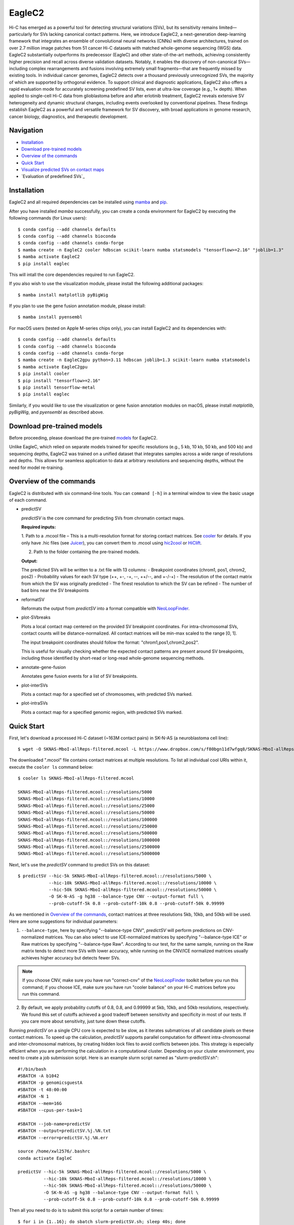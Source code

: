 EagleC2
*******
Hi-C has emerged as a powerful tool for detecting structural variations (SVs), but its
sensitivity remains limited—particularly for SVs lacking canonical contact patterns. Here,
we introduce EagleC2, a next-generation deep-learning framework that integrates an ensemble
of convolutional neural networks (CNNs) with diverse architectures, trained on over 2.7
million image patches from 51 cancer Hi-C datasets with matched whole-genome sequencing
(WGS) data. EagleC2 substantially outperforms its predecessor (EagleC) and other state-of-the-art
methods, achieving consistently higher precision and recall across diverse validation datasets.
Notably, it enables the discovery of non-canonical SVs—including complex rearrangements and
fusions involving extremely small fragments—that are frequently missed by existing tools. In
individual cancer genomes, EagleC2 detects over a thousand previously unrecognized SVs, the
majority of which are supported by orthogonal evidence. To support clinical and diagnostic
applications, EagleC2 also offers a rapid evaluation mode for accurately screening predefined
SV lists, even at ultra-low coverage (e.g., 1× depth). When applied to single-cell Hi-C data
from glioblastoma before and after erlotinib treatment, EagleC2 reveals extensive SV heterogeneity
and dynamic structural changes, including events overlooked by conventional pipelines. These
findings establish EagleC2 as a powerful and versatile framework for SV discovery, with broad
applications in genome research, cancer biology, diagnostics, and therapeutic development.

.. image:: ./images/framework.png
        :align: center

Navigation
==========
- `Installation`_
- `Download pre-trained models`_
- `Overview of the commands`_
- `Quick Start`_
- `Visualize predicted SVs on contact maps`_
- `Evaluation of predefined SVs`_

Installation
============
EagleC2 and all required dependencies can be installed using `mamba <https://github.com/conda-forge/miniforge>`_
and `pip <https://pypi.org/project/pip/>`_.

After you have installed *mamba* successfully, you can create a conda environment
for EagleC2 by executing the following commands (for Linux users)::

    $ conda config --add channels defaults
    $ conda config --add channels bioconda
    $ conda config --add channels conda-forge
    $ mamba create -n EagleC2 cooler hdbscan scikit-learn numba statsmodels "tensorflow>=2.16" "joblib=1.3"
    $ mamba activate EagleC2
    $ pip install eaglec

This will intall the core dependencies required to run EagleC2.

If you also wish to use the visualization module, please install the following
additional packages::

    $ mamba install matplotlib pyBigWig

If you plan to use the gene fusion annotation module, please install::

    $ mamba install pyensembl

For macOS users (tested on Apple M-series chips only), you can install EagleC2
and its dependencies with::

    $ conda config --add channels defaults
    $ conda config --add channels bioconda
    $ conda config --add channels conda-forge
    $ mamba create -n EagleC2gpu python=3.11 hdbscan joblib=1.3 scikit-learn numba statsmodels
    $ mamba activate EagleC2gpu
    $ pip install cooler
    $ pip install "tensorflow>=2.16"
    $ pip install tensorflow-metal
    $ pip install eaglec

Similarly, if you would like to use the visualization or gene fusion annotation modules
on macOS, please install *matplotlib*, *pyBigWig*, and *pyensembl* as described above.

Download pre-trained models
===========================
Before proceeding, please download the pre-trained `models <https://www.jianguoyun.com/p/DQhrW0cQh9qdDBilpYEGIAA>`_ for EagleC2.

Unlike EagleC, which relied on separate models trained for specific resolutions
(e.g., 5 kb, 10 kb, 50 kb, and 500 kb) and sequencing depths, EagleC2 was trained
on a unified dataset that integrates samples across a wide range of resolutions
and depths. This allows for seamless application to data at arbitrary resolutions
and sequencing depths, without the need for model re-training.

Overview of the commands
========================
EagleC2 is distributed with six command-line tools. You can ``command [-h]`` in a
terminal window to view the basic usage of each command.

- predictSV

  *predictSV* is the core command for predicting SVs from chromatin contact maps.

  **Required inputs:**

  1. Path to a .mcool file – This is a multi-resolution format for storing contact
  matrices. See `cooler <https://github.com/open2c/cooler>`_ for details. If you only have
  .hic files (see `Juicer <https://github.com/aidenlab/juicer>`_), you can convert them
  to .mcool using `hic2cool <https://github.com/4dn-dcic/hic2cool>`_ or `HiClift <https://github.com/XiaoTaoWang/HiCLift>`_.

  2. Path to the folder containing the pre-trained models.
  
  **Output:**

  The predicted SVs will be written to a .txt file with 13 columns:
  - Breakpoint coordinates (chrom1, pos1, chrom2, pos2)
  - Probability values for each SV type (++, +-, -+, --, ++/--, and +-/-+)
  - The resolution of the contact matrix from which the SV was originally predicted
  - The finest resolution to which the SV can be refined
  - The number of bad bins near the SV breakpoints

- reformatSV

  Reformats the output from *predictSV* into a format compatible with `NeoLoopFinder <https://github.com/XiaoTaoWang/NeoLoopFinder>`_.

- plot-SVbreaks

  Plots a local contact map centered on the provided SV breakpoint coordinates. For
  intra-chromosomal SVs, contact counts will be distance-normalized. All contact matrices will
  be min-max scaled to the range [0, 1].

  The input breakpoint coordinates should follow the format: "chrom1,pos1,chrom2,pos2".

  This is useful for visually checking whether the expected contact patterns are present
  around SV breakpoints, including those identified by short-read or long-read whole-genome
  sequencing methods.
  
- annotate-gene-fusion

  Annotates gene fusion events for a list of SV breakpoints.

- plot-interSVs

  Plots a contact map for a specified set of chromosomes, with predicted SVs marked.

- plot-intraSVs

  Plots a contact map for a specified genomic region, with predicted SVs marked.


Quick Start
===========
First, let's download a processed Hi-C dataset (~163M contact pairs) in SK-N-AS
(a neuroblastoma cell line)::

    $ wget -O SKNAS-MboI-allReps-filtered.mcool -L https://www.dropbox.com/s/f80bgn11d7wfgq8/SKNAS-MboI-allReps-filtered.mcool?dl=0

The downloaded ".mcool" file contains contact matrices at multiple resolutions. To list all
individual cool URIs within it, execute the ``cooler ls`` command below::

    $ cooler ls SKNAS-MboI-allReps-filtered.mcool

    SKNAS-MboI-allReps-filtered.mcool::/resolutions/5000
    SKNAS-MboI-allReps-filtered.mcool::/resolutions/10000
    SKNAS-MboI-allReps-filtered.mcool::/resolutions/25000
    SKNAS-MboI-allReps-filtered.mcool::/resolutions/50000
    SKNAS-MboI-allReps-filtered.mcool::/resolutions/100000
    SKNAS-MboI-allReps-filtered.mcool::/resolutions/250000
    SKNAS-MboI-allReps-filtered.mcool::/resolutions/500000
    SKNAS-MboI-allReps-filtered.mcool::/resolutions/1000000
    SKNAS-MboI-allReps-filtered.mcool::/resolutions/2500000
    SKNAS-MboI-allReps-filtered.mcool::/resolutions/5000000

Next, let's use the *predictSV* command to predict SVs on this dataset::

    $ predictSV --hic-5k SKNAS-MboI-allReps-filtered.mcool::/resolutions/5000 \
                --hic-10k SKNAS-MboI-allReps-filtered.mcool::/resolutions/10000 \
                --hic-50k SKNAS-MboI-allReps-filtered.mcool::/resolutions/50000 \
                -O SK-N-AS -g hg38 --balance-type CNV --output-format full \
                --prob-cutoff-5k 0.8 --prob-cutoff-10k 0.8 --prob-cutoff-50k 0.99999

As we mentioned in `Overview of the commands`_, contact matrices at three resolutions
5kb, 10kb, and 50kb will be used. Here are some suggestions for individual parameters:

1) ``--balance-type``, here by specifying "--balance-type CNV", *predictSV* will perform
   predictions on CNV-normalized matrices. You can also select to use ICE-normalized matrices
   by specifying "--balance-type ICE" or Raw matrices by specifying "--balance-type Raw".
   According to our test, for the same sample, running on the Raw matrix tends to detect
   more SVs with lower accuracy, while running on the CNV/ICE normalized matrices usually
   achieves higher accuracy but detects fewer SVs.

.. note:: If you choose CNV, make sure you have run "correct-cnv" of the
   `NeoLoopFinder <https://github.com/XiaoTaoWang/NeoLoopFinder>`_
   toolkit before you run this command; if you choose ICE, make sure you have run
   "cooler balance" on your Hi-C matrices before you run this command.

2) By default, we apply probability cutoffs of 0.8, 0.8, and 0.99999 at 5kb, 10kb, and 50kb
   resolutions, respectively. We found this set of cutoffs achieved a good tradeoff between
   sensitivity and specificity in most of our tests. If you care more about sensitivity,
   just tune down these cutoffs.

Running *predictSV* on a single CPU core is expected to be slow, as it iterates submatrices of all
candidate pixels on these contact matrices. To speed up the calculation, *predictSV* supports
parallel computation for different intra-chromosomal and inter-chromosomal matrices, by creating
hidden lock files to avoid conflicts between jobs. This strategy is especially efficient when
you are performing the calculation in a computational cluster. Depending on your cluster environment,
you need to create a job submission script. Here is an example slurm script named as "slurm-predictSV.sh"::

    #!/bin/bash
    #SBATCH -A b1042
    #SBATCH -p genomicsguestA
    #SBATCH -t 48:00:00
    #SBATCH -N 1
    #SBATCH --mem=16G
    #SBATCH --cpus-per-task=1

    #SBATCH --job-name=predictSV
    #SBATCH --output=predictSV.%j.%N.txt
    #SBATCH --error=predictSV.%j.%N.err

    source /home/xwl2576/.bashrc
    conda activate EagleC

    predictSV --hic-5k SKNAS-MboI-allReps-filtered.mcool::/resolutions/5000 \
              --hic-10k SKNAS-MboI-allReps-filtered.mcool::/resolutions/10000 \
              --hic-50k SKNAS-MboI-allReps-filtered.mcool::/resolutions/50000 \
              -O SK-N-AS -g hg38 --balance-type CNV --output-format full \
              --prob-cutoff-5k 0.8 --prob-cutoff-10k 0.8 --prob-cutoff-50k 0.99999

Then all you need to do is to submit this script for a certain number of times::

    $ for i in {1..16}; do sbatch slurm-predictSV.sh; sleep 40s; done

The above command will launch 16 parallelized jobs and should be able to finish within 2 hours.

.. note:: EagleC will cache all the intermediate results within hidden folders in
   your current working directory. In this example, these folders will be prefixed with
   ".SKNAS-MboI-allReps-filtered.mcool". If you want to start a fresh job without using
   previous cached results, or if your previous jobs were killed or terminated
   by the system, you may need to first remove those intermediate files by executing
   ``rm -rf .SKNAS-MboI-allReps-filtered.mcool*``.


If no errors occurred, 6 files ("SK-N-AS.CNN_SVs.10K_highres.txt", "SK-N-AS.CNN_SVs.10K.txt",
"SK-N-AS.CNN_SVs.50K_highres.txt", "SK-N-AS.CNN_SVs.50K.txt", "SK-N-AS.CNN_SVs.5K_combined.txt",
and "SK-N-AS.CNN_SVs.5K.txt") will be outputed in current working directory. Among them,
the file "SK-N-AS.CNN_SVs.5K_combined.txt" contains the final non-redundant SVs combined from 5kb,
10kb, and 50kb resolutions::

    $ head SK-N-AS.CNN_SVs.5K_combined.txt

    chrom1	pos1	chrom2	pos2	++	+-	-+	--
    chr10	100540000	chr10	101175000	1.885e-15	4.558e-22	1	1.827e-16
    chr11	100080000	chr11	100160000	1.319e-26	1	1.47e-23	1.292e-15
    chr11	40120000	chr11	40300000	2.869e-13	7.797e-17	0.964	1.603e-17
    chr11	71720000	chr17	32285000	3.397e-23	1	8.086e-15	1.674e-18
    chr12	111605000	chr16	83395000	6.232e-29	1.972e-28	1	8.747e-27
    chr13	63030000	chr17	22155000	1.812e-10	1.975e-16	0.9197	2.687e-12
    chr16	21580000	chr16	22695000	1	4.339e-28	6.561e-27	1.242e-17
    chr17	73790000	chr19	780000	1.392e-21	2.4e-29	2.071e-24	1
    chr18	47755000	chr18	48025000	1.861e-13	3.204e-14	0.9863	1.928e-16

Annotate gene fusions
=====================
To annotate potential gene fusion events from the predicted SVs above, just execute
the command below::

    $ annotate-gene-fusion --sv-file SK-N-AS.CNN_SVs.5K_combined.txt \
                           --output-file SK-N-AS.gene-fusions.txt \
                           --buff-size 10000 --skip-rows 1 --ensembl-release 93 --species human

Here by specifying "--ensembl-release 93 --species human", *annotate-gene-fusion* uses
the Ensembl gene release 93 of the human genome as a database to search for genes at any
genomic loci. The "--buff-size" parameter determines the genomic span (in base pair)
of the breakpoints for each SV. Here, a gene will be considered at a breakpoint if its
interval is overlapped with the +/-10kb region centered at the breakpoint::

    $ head -5 SK-N-AS.gene-fusions.txt

    chr12	111605000	chr16	83395000	6.232e-29	1.972e-28	1	8.747e-27	ATXN2-CDH13
    chr1	1930000	chr1	10975000	2.572e-25	1	1.017e-17	1.627e-20	CFAP74-C1orf127
    chr1	25255000	chr1	25330000	8.584e-19	0.8123	1.172e-19	4.559e-14	RSRP1-TMEM50A,RSRP1-RHD
    chr1	1765000	chr1	1905000	2.688e-11	1.744e-18	0.8671	6.763e-09	NADK-CALML6
    chr3	60625000	chr17	42830000	6.303e-24	8.763e-27	7.642e-27	1	FHIT-BECN1,FHIT-PSME3

Visualize predicted SVs on contact maps
=======================================
Here are example commands to visualize SVs on chromosome-wide contact maps::

    $ plot-interSVs --cool-uri SKNAS-MboI-allReps-filtered.mcool::resolutions/1000000 \
                    --full-sv-file SK-N-AS.CNN_SVs.5K_combined.txt --output-figure-name chr4-chr8.png \
                    -C chr4 chr8 --balance-type Raw --dpi 800 # panel A
    $ plot-interSVs --cool-uri SKNAS-MboI-allReps-filtered.mcool::resolutions/1000000 \
                    --full-sv-file SK-N-AS.CNN_SVs.5K_combined.txt --output-figure-name chr7-chr22.png \
                    -C chr7 chr22 --balance-type Raw --dpi 800 # panel B

.. image:: ./images/interSVs.png
        :align: center

Here are example commands to visualize SVs on local intra-chromosomal contact maps::

    $ wget -O SKNAS_merged.dedup.bam_ratio.bw -L https://www.dropbox.com/s/usjjc6neqs5fk3a/SKNAS_merged.dedup.bam_ratio.bw?dl=0
    $ plot-intraSVs --cool-uri SKNAS-MboI-allReps-filtered.mcool::resolutions/10000 \
                    --full-sv-file SK-N-AS.CNN_SVs.5K_combined.txt \
                    --cnv-file SKNAS_merged.dedup.bam_ratio.bw \
                    --region chr9:128940000-129835000 --output-figure-name intraSV-example1.png \
                    --coordinates-to-display 129240000 129535000 \ 
                    --balance-type CNV --dpi 800 # panel A
    $ plot-intraSVs --cool-uri SKNAS-MboI-allReps-filtered.mcool::resolutions/5000 \
                    --full-sv-file SK-N-AS.CNN_SVs.5K_combined.txt \
                    --cnv-file SKNAS_merged.dedup.bam_ratio.bw \
                    --region chr5:98735000-98970000 --output-figure-name intraSV-example2.png \
                    --coordinates-to-display 98815000 98890000 \
                    --contact-max-value 0.04 \
                    --balance-type CNV --dpi 800 # panel B

.. image:: ./images/intraSVs.png
        :align: center

In above figures, the predicted SVs are marked by black dashed circles.

Locate high-resolution coordinates given a list of low-resolution SVs
=====================================================================
Suppose you have a high-resolution contact map at the 1kb or 2kb resolution, and a list of
SVs detected from relatively low-resolution (50kb/10kb) contact maps of the same sample,
you want to use the high-resolution map to find more precise breakpoint coordinates for
these SVs, rather than perform a genome-wide SV prediction on the high-resolution map.
With the *predictSV-single-resolution* command, you can easily get this job done by specifying
the "--low-resolution-breaks" parameter.

For example, the coordinate of the duplication showed in the previous figure (panel A) were
determined as ("chr9", 129,240,000, "chr9", 129,535,000) at the 5kb resolution. Now let's try
to use the *predictSV-single-resolution* command to find more precise coordinates at the 1kb resolution.

First, let's extract the line containing this duplication from "SK-N-AS.CNN_SVs.5K_combined.txt"
and put it into a new TXT file::

    $ head -1 SK-N-AS.CNN_SVs.5K_combined.txt > test.txt
    $ grep '129240000\|129535000' SK-N-AS.CNN_SVs.5K_combined.txt >> test.txt
    $ cat test.txt

    chrom1	pos1	chrom2	pos2	++	+-	-+	--
    chr9	129240000	chr9	129535000	1.35e-13	5.094e-14	0.8477	6.37e-18

Then download the SK-N-AS Hi-C map at the 1kb resolution::

    $ wget -O SKNAS-MboI-allReps-filtered.1kb.cool -L https://www.dropbox.com/s/m8tqsr7ics9juas/SKNAS-MboI-allReps-filtered.1kb.cool?dl=0

And execute the command below::

    $ predictSV-single-resolution -H SKNAS-MboI-allReps-filtered.1kb.cool -O test.1k.txt \
                                  -g hg38 --balance-type Raw --low-resolution-breaks test.txt \
                                  --region-size 10000

Here by specifying ``--region-size 10000``, we limit the program to perform a local search within
+/-10kb of the input coordinates. Wait ~1 minutes, then you can find more precise breakpoint
coordinates in "test.1k.txt"::

    $ cat test.1k.txt

    chrom1	pos1	chrom2	pos2	++	+-	-+	--
    chr9	129239000	chr9	129536000	1.35e-13	5.094e-14	0.8477	6.37e-18

Note that when you run *predictSV-single-resolution* with the parameter "--low-resolution-breaks",
the program will keep the probability scores the same and only change the coordinates in the 2nd
and 4th columns.

.. image:: ./images/intraSVs-panelA-zoom_in.png
        :align: center


Predict SVs at higher resolutions
=================================
If you want to predict smaller SVs, try "predictSV-single-resolution" on high-resolution
maps (1kb or 2kb) without specifying the "--low-resolution-breaks" parameter.

In this example, we will use a CTCF ChIA-PET dataset (containing ~266M usable reads) to
predict SVs in MCF7 at the 2kb resolution::

    $ wget -O ChIA-PET_hg38_MCF7_CTCF_pairs.2K.cool -L https://www.dropbox.com/s/bqz71zn9pg5si6a/ChIA-PET_hg38_MCF7_CTCF_pairs.2K.cool?dl=0

Again, let's create a job submission script "slurm-predictSV-2k.sh"::

    #!/bin/bash
    #SBATCH -A b1042
    #SBATCH -p genomicsguestA
    #SBATCH -t 48:00:00
    #SBATCH -N 1
    #SBATCH --mem=20G
    #SBATCH --cpus-per-task=1

    #SBATCH --job-name=eaglec
    #SBATCH --output=eaglec.%j.%N.txt
    #SBATCH --error=eaglec.%j.%N.err

    source /home/xwl2576/.bashrc
    conda activate EagleC

    predictSV-single-resolution --hic ChIA-PET_hg38_MCF7_CTCF_pairs.2K.cool \
                                -O MCF7_CTCF-ICE.SVs.2k.txt -g hg38 \
                                -C 1 18 --maximum-size 100000 --balance-type ICE \
                                --add-log-header --logFile eaglec-ice-2k.log

And submit it for a number of times::

    for i in {1..2}; do sbatch slurm-predictSV-2k.sh; sleep 40s; done

Note that identifying SVs on 1kb/2kb contact maps is really time consuming. Here by specifying
``-C 1 18 --maximum-size 100000``, we limit our search space to chromosomes 1 and 18, and only
consider SV candidates with breakpoint distance less than 100kb.

This job will finish within 10 minutes. Now let's plot the predicted SVs::

    $ cat MCF7_CTCF-ICE.SVs.2k.txt

    chr18	3212000	chr18	3278000	8.129e-18	7.563e-19	0.9997	2.274e-16
    chr1	152584000	chr1	152616000	1.324e-09	0.9528	6.386e-10	6.64e-08

    $ wget -O MCF7_merged.dedup.bam_ratio.bw -L https://www.dropbox.com/s/rstx3lzvpin8d0m/MCF7_merged.dedup.bam_ratio.bw?dl=0
    $ plot-intraSVs --cool-uri ChIA-PET_hg38_MCF7_CTCF_pairs.2K.cool \
                    --full-sv-file MCF7_CTCF-ICE.SVs.2k.txt \
                    --cnv-file MCF7_merged.dedup.bam_ratio.bw \
                    --region chr1:152547000-152649000 --output-figure-name intraSV-example3.png \
                    --coordinates-to-display 152582000 152614000 \
                    --balance-type ICE --dpi 800 # panel A
    $ plot-intraSVs --cool-uri ChIA-PET_hg38_MCF7_CTCF_pairs.2K.cool \
                    --full-sv-file MCF7_CTCF-ICE.SVs.2k.txt \
                    --cnv-file MCF7_merged.dedup.bam_ratio.bw \
                    --region chr18:3142000-3348000 --output-figure-name intraSV-example4.png \
                    --coordinates-to-display 3212000 3278000 \
                    --balance-type ICE --dpi 800 # panel B

.. image:: ./images/intraSVs-2k.png
        :align: center

Predict SVs in other species
============================
To predict SVs in other species, just specify "--genome other" when you run
*predictSV* or *predictSV-single-resolution*.
